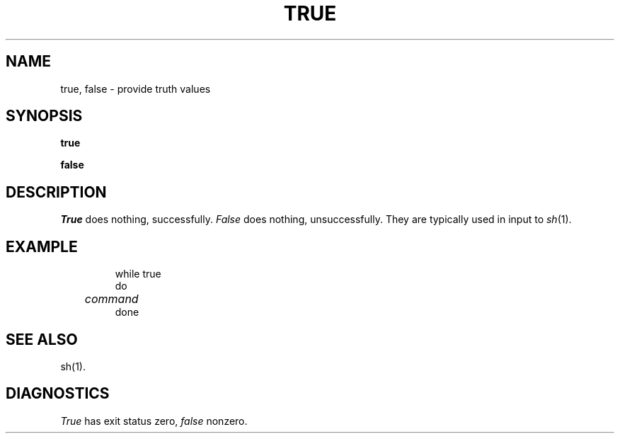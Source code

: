 '\"macro stdmacro
.TH TRUE 1 
.SH NAME
true, false \- provide truth values
.SH SYNOPSIS
.B true
.PP
.B false
.SH DESCRIPTION
.I True\^
does nothing, successfully.
.I False\^
does nothing, unsuccessfully.
They are typically used in input to
.IR sh\^ (1).
.SH EXAMPLE
.IP
while true
.br
do
.br
.I 	command
.br
done
.SH SEE ALSO
sh(1).
.SH DIAGNOSTICS
.I True\^
has exit status zero,
.I false\^
nonzero.
.\"	@(#)true.1	5.1 of 11/10/83
